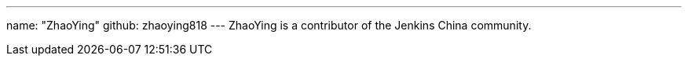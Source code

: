 ---
name: "ZhaoYing"
github: zhaoying818
---
ZhaoYing is a contributor of the Jenkins China community.
